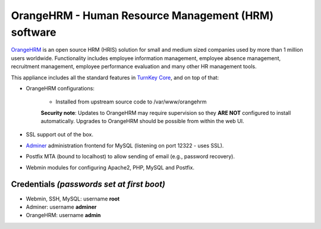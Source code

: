 OrangeHRM - Human Resource Management (HRM) software
====================================================

`OrangeHRM`_ is an open source HRM (HRIS) solution for small and medium
sized companies used by more than 1 million users worldwide.
Functionality includes employee information management, employee absence
management, recruitment management, employee performance evaluation and
many other HR management tools.

This appliance includes all the standard features in `TurnKey Core`_,
and on top of that:

- OrangeHRM configurations:
   
   - Installed from upstream source code to /var/www/orangehrm

   **Security note**: Updates to OrangeHRM may require supervision so
   they **ARE NOT** configured to install automatically. Upgrades to
   OrangeHRM should be possible from within the web UI.

- SSL support out of the box.
- `Adminer`_ administration frontend for MySQL (listening on port
  12322 - uses SSL).
- Postfix MTA (bound to localhost) to allow sending of email (e.g.,
  password recovery).
- Webmin modules for configuring Apache2, PHP, MySQL and Postfix.

Credentials *(passwords set at first boot)*
-------------------------------------------

-  Webmin, SSH, MySQL: username **root**
-  Adminer: username **adminer**
-  OrangeHRM: username **admin**


.. _OrangeHRM: http://www.orangehrm.com
.. _TurnKey Core: https://www.turnkeylinux.org/core
.. _Adminer: http://www.adminer.org/
